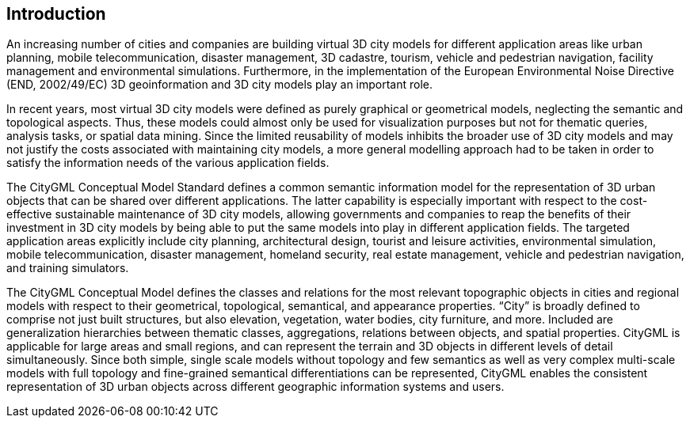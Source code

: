 [[introduction-section]]
[.preface]
== Introduction

An increasing number of cities and companies are building virtual 3D city models for different application areas like urban planning, mobile telecommunication, disaster management, 3D cadastre, tourism, vehicle and pedestrian navigation, facility management and environmental simulations. Furthermore, in the implementation of the European Environmental Noise Directive (END, 2002/49/EC) 3D geoinformation and 3D city models play an important role.

In recent years, most virtual 3D city models were defined as purely graphical or geometrical models, neglecting the semantic and topological aspects. Thus, these models could almost only be used for visualization purposes but not for thematic queries, analysis tasks, or spatial data mining. Since the limited reusability of models inhibits the broader use of 3D city models and may not justify the costs associated with maintaining city models, a more general modelling approach had to be taken in order to satisfy the information needs of the various application fields.

The CityGML Conceptual Model Standard defines a common semantic information model for the representation of 3D urban objects that can be shared over different applications. The latter capability is especially important with respect to the cost-effective sustainable maintenance of 3D city models, allowing governments and companies to reap the benefits of their investment in 3D city models by being able to put the same models into play in different application fields. The targeted application areas explicitly include city planning, architectural design, tourist and leisure activities, environmental simulation, mobile telecommunication, disaster management, homeland security, real estate management, vehicle and pedestrian navigation, and training simulators.

The CityGML Conceptual Model defines the classes and relations for the most relevant topographic objects in cities and regional models with respect to their geometrical, topological, semantical, and appearance properties. “City” is broadly defined to comprise not just built structures, but also elevation, vegetation, water bodies, city furniture, and more. Included are generalization hierarchies between thematic classes, aggregations, relations between objects, and spatial properties. CityGML is applicable for large areas and small regions, and can represent the terrain and 3D objects in different levels of detail simultaneously. Since both simple, single scale models without topology and few semantics as well as very complex multi-scale models with full topology and fine-grained semantical differentiations can be represented, CityGML enables the consistent representation of 3D urban objects across different geographic information systems and users.
